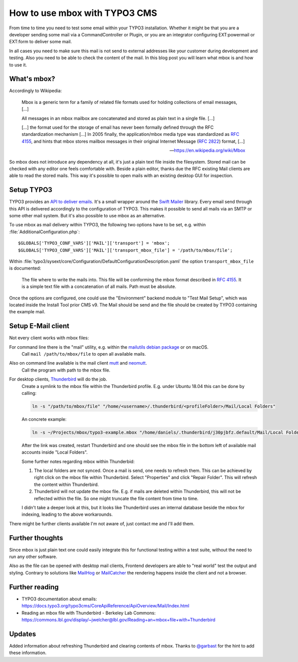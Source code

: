 .. post:: Nov 05, 2018
   :tags: typo3, mbox, testing
   :excerpt: 2

How to use mbox with TYPO3 CMS
==============================

From time to time you need to test some email within your TYPO3 installation. Whether
it might be that you are a developer sending some mail via a CommandController or
Plugin, or you are an integrator configuring EXT:powermail or EXT:form to deliver
some mail.

In all cases you need to make sure this mail is not send to external addresses like
your customer during development and testing. Also you need to be able to check the
content of the mail. In this blog post you will learn what mbox is and how to use it.

What's mbox?
------------

Accordingly to Wikipedia:

   Mbox is a generic term for a family of related file formats used for holding
   collections of email messages, […]

   All messages in an mbox mailbox are concatenated and stored as plain text in a
   single file. […]

   […] the format used for the storage of email has never been formally defined
   through the RFC standardization mechanism […] In 2005 finally, the
   application/mbox media type was standardized as `RFC 4155`_, and hints that mbox
   stores mailbox messages in their original Internet Message (`RFC 2822`_) format, […]

   — https://en.wikipedia.org/wiki/Mbox

So mbox does not introduce any dependency at all, it's just a plain text file inside
the filesystem. Stored mail can be checked with any editor one feels comfortable with.
Beside a plain editor, thanks due the RFC existing Mail clients are able to read the
stored mails. This way it's possible to open mails with an existing desktop GUI for
inspection.

Setup TYPO3
-----------

TYPO3 provides an `API to deliver emails`_. It's a small wrapper around the `Swift
Mailer`_ library. Every email send through this API is delivered accordingly to the
configuration of TYPO3. This makes it possible to send all mails via an SMTP or some
other mail system. But it's also possible to use mbox as an alternative.

To use mbox as mail delivery within TYPO3, the following two options have to be set,
e.g. within :file:`AdditionalConfiguration.php`::

    $GLOBALS['TYPO3_CONF_VARS']['MAIL']['transport'] = 'mbox';
    $GLOBALS['TYPO3_CONF_VARS']['MAIL']['transport_mbox_file'] = '/path/to/mbox/file';

Within :file:`typo3/sysext/core/Configuration/DefaultConfigurationDescription.yaml`
the option ``transport_mbox_file`` is documented:

   The file where to write the mails into. This file will be conforming the mbox
   format described in `RFC 4155`_. It is a simple text file with a concatenation of all
   mails. Path must be absolute.

Once the options are configured, one could use the "Environment" backend module to
"Test Mail Setup", which was located inside the Install Tool prior CMS v9. The Mail
should be send and the file should be created by TYPO3 containing the example mail.

Setup E-Mail client
-------------------

Not every client works with mbox files:

For command line there is the "mail" utility, e.g. within the `mailutils debian package`_ or on macOS.
   Call ``mail /path/to/mbox/file`` to open all available mails.

Also on command line available is the mail client `mutt`_ and `neomutt`_.
   Call the program with path to the mbox file.

For desktop clients, `Thunderbird`_ will do the job.
   Create a symlink to the mbox file within the Thunderbird profile. E.g. under
   Ubuntu 18.04 this can be done by calling:

   .. code-block:: bash

      ln -s "/path/to/mbox/file" "/home/<username>/.thunderbird/<profileFolder>/Mail/Local Folders"

   An concrete example:

   .. code-block:: bash

      ln -s ~/Projects/mbox/typo3-example.mbox "/home/daniels/.thunderbird/j30pjbfz.default/Mail/Local Folders"

   After the link was created, restart Thunderbird and one should see the mbox file
   in the bottom left of available mail accounts inside "Local Folders".

   Some further notes regarding mbox within Thunderbid:

   #. The local folders are not synced. Once a mail is send, one needs to refresh
      them. This can be achieved by right click on the mbox file within Thunderbird.
      Select "Properties" and click "Repair Folder". This will refresh the content
      within Thunderbird.

   #. Thunderbird will not update the mbox file. E.g. if mails are deleted within
      Thunderbird, this will not be reflected within the file. So one might truncate
      the file content from time to time.

   I didn't take a deeper look at this, but it looks like Thunderbird uses an
   internal database beside the mbox for indexing, leading to the above workarounds.

There might be further clients available I'm not aware of, just contact me and I'll
add them.

Further thoughts
----------------

Since mbox is just plain text one could easily integrate this for functional testing
within a test suite, without the need to run any other software.

Also as the file can be opened with desktop mail clients, Frontend developers are
able to "real world" test the output and styling. Contrary to solutions like
`MailHog`_ or `MailCatcher`_ the rendering happens inside the client and not a
browser.

Further reading
---------------

- TYPO3 documentation about emails:
  https://docs.typo3.org/typo3cms/CoreApiReference/ApiOverview/Mail/Index.html

- Reading an mbox file with Thunderbird - Berkeley Lab Commons:
  https://commons.lbl.gov/display/~jwelcher@lbl.gov/Reading+an+mbox+file+with+Thunderbird

Updates
-------

Added information about refreshing Thunderbird and clearing contents of mbox. Thanks
to `@garbast`_ for the hint to add these information.

.. _Swift Mailer: https://packagist.org/packages/swiftmailer/swiftmailer
.. _RFC 4155: https://tools.ietf.org/html/rfc4155
.. _RFC 2822: https://tools.ietf.org/html/rfc2822
.. _mailutils debian package: https://packages.debian.org/stretch/mailutils
.. _mutt: http://www.mutt.org/
.. _neomutt: https://neomutt.org/
.. _thunderbird: https://www.thunderbird.net/
.. _MailHog: https://github.com/mailhog/MailHog
.. _MailCatcher: https://mailcatcher.me/
.. _API to deliver emails: https://docs.typo3.org/typo3cms/CoreApiReference/ApiOverview/Mail/Index.html
.. _@garbast: https://twitter.com/garbast

